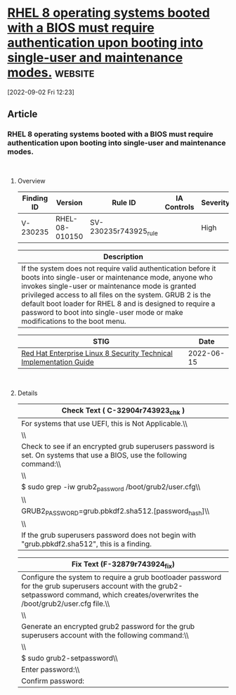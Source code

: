 * [[https://www.stigviewer.com/stig/red_hat_enterprise_linux_8/2022-06-15/finding/V-230235][RHEL 8 operating systems booted with a BIOS must require authentication upon booting into single-user and maintenance modes.]] :website:

[2022-09-02 Fri 12:23]

** Article

*** RHEL 8 operating systems booted with a BIOS must require authentication upon booting into single-user and maintenance modes.


\\

**** Overview


| Finding ID | Version        | Rule ID               | IA Controls | Severity |
|------------+----------------+-----------------------+-------------+----------|
| V-230235   | RHEL-08-010150 | SV-230235r743925_rule |             | High     |

| Description                                                                                                                                                                                                                                                                                                                                                                    |
|--------------------------------------------------------------------------------------------------------------------------------------------------------------------------------------------------------------------------------------------------------------------------------------------------------------------------------------------------------------------------------|
| If the system does not require valid authentication before it boots into single-user or maintenance mode, anyone who invokes single-user or maintenance mode is granted privileged access to all files on the system. GRUB 2 is the default boot loader for RHEL 8 and is designed to require a password to boot into single-user mode or make modifications to the boot menu. |

| STIG                                                                                                                    | Date       |
|-------------------------------------------------------------------------------------------------------------------------+------------|
| [[/stig/red_hat_enterprise_linux_8/2022-06-15/%20][Red Hat Enterprise Linux 8 Security Technical Implementation Guide]] | 2022-06-15 |

\\

**** Details


| Check Text ( C-32904r743923_chk )                                                                                      |
|------------------------------------------------------------------------------------------------------------------------|
| For systems that use UEFI, this is Not Applicable.\\                                                                   |
| \\                                                                                                                     |
| Check to see if an encrypted grub superusers password is set. On systems that use a BIOS, use the following command:\\ |
| \\                                                                                                                     |
| $ sudo grep -iw grub2_password /boot/grub2/user.cfg\\                                                                  |
| \\                                                                                                                     |
| GRUB2_PASSWORD=grub.pbkdf2.sha512.[password_hash]\\                                                                    |
| \\                                                                                                                     |
| If the grub superusers password does not begin with "grub.pbkdf2.sha512", this is a finding.                           |

| Fix Text (F-32879r743924_fix)                                                                                                                                                            |
|------------------------------------------------------------------------------------------------------------------------------------------------------------------------------------------|
| Configure the system to require a grub bootloader password for the grub superusers account with the grub2-setpassword command, which creates/overwrites the /boot/grub2/user.cfg file.\\ |
| \\                                                                                                                                                                                       |
| Generate an encrypted grub2 password for the grub superusers account with the following command:\\                                                                                       |
| \\                                                                                                                                                                                       |
| $ sudo grub2-setpassword\\                                                                                                                                                               |
| Enter password:\\                                                                                                                                                                        |
| Confirm password:                                                                                                                                                                        |
